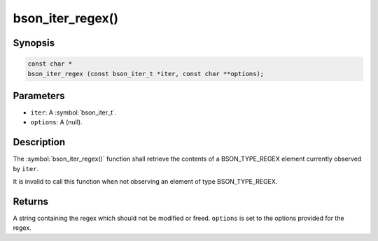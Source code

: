 .. _bson_iter_regex:

bson_iter_regex()
=================

Synopsis
--------

.. code-block:: c

  const char *
  bson_iter_regex (const bson_iter_t *iter, const char **options);

Parameters
----------

- ``iter``: A :symbol:`bson_iter_t`.
- ``options``: A (null).

Description
-----------

The :symbol:`bson_iter_regex()` function shall retrieve the contents of a BSON_TYPE_REGEX element currently observed by ``iter``.

It is invalid to call this function when not observing an element of type BSON_TYPE_REGEX.

Returns
-------

A string containing the regex which should not be modified or freed. ``options`` is set to the options provided for the regex.

